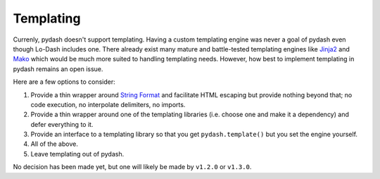 .. _templating:

Templating
==========

Currenly, pydash doesn't support templating. Having a custom templating engine was never a goal of pydash even though Lo-Dash includes one. There already exist many mature and battle-tested templating engines like `Jinja2`_ and `Mako`_ which would be much more suited to handling templating needs. However, how best to implement templating in pydash remains an open issue.

Here are a few options to consider:

1. Provide a thin wrapper around `String Format`_ and facilitate HTML escaping but provide nothing beyond that; no code execution, no interpolate delimiters, no imports.
2. Provide a thin wrapper around one of the templating libraries (i.e. choose one and make it a dependency) and defer everything to it.
3. Provide an interface to a templating library so that you get ``pydash.template()`` but you set the engine yourself.
4. All of the above.
5. Leave templating out of pydash.

No decision has been made yet, but one will likely be made by ``v1.2.0`` or ``v1.3.0``.


.. _Jinja2: http://jinja.pocoo.org/
.. _Mako: http://www.makotemplates.org/
.. _String Format: https://docs.python.org/2/library/string.html#formatstrings
